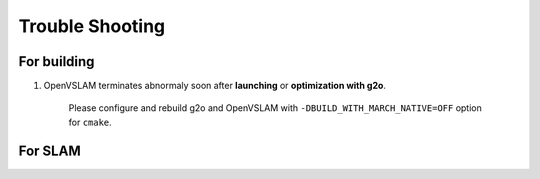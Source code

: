 .. _chapter-trouble-shooting:

================
Trouble Shooting
================


.. _section-trouble-build:

For building
============

#. OpenVSLAM terminates abnormaly soon after **launching** or **optimization with g2o**.

    Please configure and rebuild g2o and OpenVSLAM with ``-DBUILD_WITH_MARCH_NATIVE=OFF`` option for ``cmake``.


.. _section-trouble-slam:

For SLAM
========
